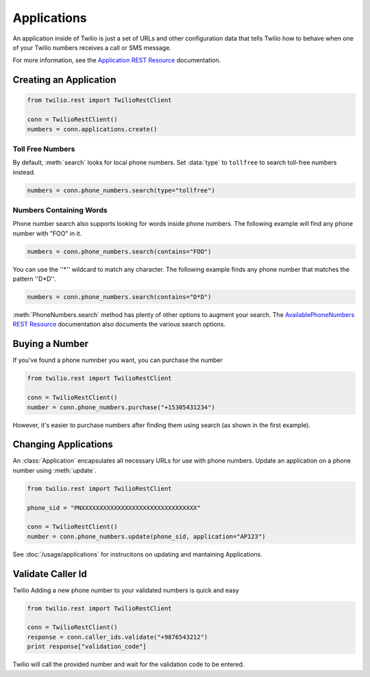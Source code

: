 .. module:: twilio.rest.resources

=================
Applications
=================

An application inside of Twilio is just a set of URLs and other configuration data that tells Twilio how to behave when one of your Twilio numbers receives a call or SMS message.

For more information, see the `Application REST Resource <http://www.twilio.com/docs/api/rest/applications>`_ documentation.


Creating an Application
---------------------------


.. code-block:: python

    from twilio.rest import TwilioRestClient

    conn = TwilioRestClient()
    numbers = conn.applications.create()

Toll Free Numbers
^^^^^^^^^^^^^^^^^^^^

By default, :meth:`search` looks for local phone numbers. Set :data:`type` to ``tollfree`` to search toll-free numbers instead.

.. code-block:: python

    numbers = conn.phone_numbers.search(type="tollfree")


Numbers Containing Words
^^^^^^^^^^^^^^^^^^^^^^^^^^

Phone number search also supports looking for words inside phone numbers. The following example will find any phone number with "FOO" in it.

.. code-block:: python

    numbers = conn.phone_numbers.search(contains="FOO")

You can use the ''*'' wildcard to match any character. The following example finds any phone number that matches the pattern ''D*D''.

.. code-block:: python

    numbers = conn.phone_numbers.search(contains="D*D")

:meth:`PhoneNumbers.search` method has plenty of other options to augment your search. The `AvailablePhoneNumbers REST Resource <http://www.twilio.com/docs/api/rest/available-phone-numbers>`_ documentation also documents the various search options.


Buying a Number
---------------

If you've found a phone numnber you want, you can purchase the number

.. code-block:: python

    from twilio.rest import TwilioRestClient

    conn = TwilioRestClient()
    number = conn.phone_numbers.purchase("+15305431234")

However, it's easier to purchase numbers after finding them using search (as shown in the first example).


Changing Applications
----------------------

An :class:`Application` encapsulates all necessary URLs for use with phone numbers. Update an application on a phone number using :meth:`update`.

.. code-block:: python

    from twilio.rest import TwilioRestClient

    phone_sid = "PNXXXXXXXXXXXXXXXXXXXXXXXXXXXXXXXX"

    conn = TwilioRestClient()
    number = conn.phone_numbers.update(phone_sid, application="AP123")

See :doc:`/usage/applications` for instrucitons on updating and mantaining Applications.

Validate Caller Id
-----------------------
Twilio Adding a new phone number to your validated numbers is quick and easy

.. code-block:: python

    from twilio.rest import TwilioRestClient

    conn = TwilioRestClient()
    response = conn.caller_ids.validate("+9876543212")
    print response["validation_code"]

Twilio will call the provided number and wait for the  validation code to be entered.




